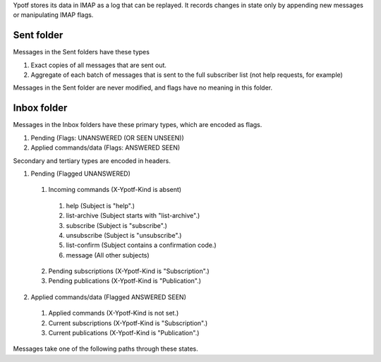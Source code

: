 Ypotf stores its data in IMAP as a log that can be replayed.
It records changes in state only by appending new messages or
manipulating IMAP flags.

Sent folder
-------------
Messages in the Sent folders have these types

1. Exact copies of all messages that are sent out.
2. Aggregate of each batch of messages that is sent to the full
   subscriber list (not help requests, for example)

Messages in the Sent folder are never modified, and flags have no
meaning in this folder.

Inbox folder
-------------
Messages in the Inbox folders have these primary types, which are
encoded as flags.

1. Pending (Flags: UNANSWERED (OR SEEN UNSEEN))
2. Applied commands/data (Flags: ANSWERED SEEN)

Secondary and tertiary types are encoded in headers.

1. Pending (Flagged UNANSWERED)

  1. Incoming commands (X-Ypotf-Kind is absent)

    1. help (Subject is "help".)
    2. list-archive (Subject starts with "list-archive".)
    3. subscribe (Subject is "subscribe".)
    4. unsubscribe (Subject is "unsubscribe".)
    5. list-confirm (Subject contains a confirmation code.)
    6. message (All other subjects)

  2. Pending subscriptions (X-Ypotf-Kind is "Subscription".)
  3. Pending publications (X-Ypotf-Kind is "Publication".)

2. Applied commands/data (Flagged ANSWERED SEEN)

  1. Applied commands (X-Ypotf-Kind is not set.)
  2. Current subscriptions (X-Ypotf-Kind is "Subscription".)
  3. Current publications (X-Ypotf-Kind is "Publication".)

Messages take one of the following paths through these states.


